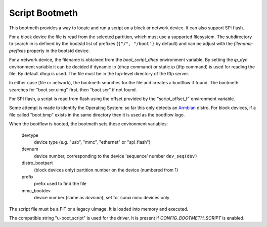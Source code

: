 .. SPDX-License-Identifier: GPL-2.0+:

Script Bootmeth
===============

This bootmeth provides a way to locate and run a script on a block or network
device. It can also support SPI flash.

For a block device the file is read from the selected partition, which must use
a supported filesystem. The subdirectory to search in is defined by the bootstd
list of prefixes (``{"/", "/boot"}`` by default) and can be adjust with the
`filename-prefixes` property in the bootstd device.

For a network device, the filename is obtained from the `boot_script_dhcp`
environment variable. By setting the `ip_dyn` environment variable it can be
decided if dynamic ip (dhcp command) or static ip (tftp command) is used for
reading the file. By default dhcp is used. The file must be in the top-level
directory of the tftp server.

In either case (file or network), the bootmeth searches for the file and creates
a bootflow if found. The bootmeth searches for "boot.scr.uimg" first, then
"boot.scr" if not found.

For SPI flash, a script is read from flash using the offset provided by the
"script_offset_f" environment variable.

Some attempt is made to identify the Operating System: so far this only detects
an `Armbian <https://www.armbian.com>`_
distro. For block devices, if a file called "boot.bmp" exists in the same
directory then it is used as the bootflow logo.

When the bootflow is booted, the bootmeth sets these environment variables:

    devtype
        device type (e.g. "usb", "mmc", "ethernet" or "spi_flash")

    devnum
        device number, corresponding to the device 'sequence' number
        ``dev_seq(dev)``

    distro_bootpart
        (block devices only) partition number on the device (numbered from 1)

    prefix
        prefix used to find the file

    mmc_bootdev
        device number (same as `devnum`), set for sunxi mmc devices only

The script file must be a FIT or a legacy uImage. It is loaded into memory and
executed.

The compatible string "u-boot,script" is used for the driver. It is present
if `CONFIG_BOOTMETH_SCRIPT` is enabled.
